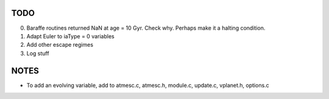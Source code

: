 TODO
----

0. Baraffe routines returned NaN at age = 10 Gyr. Check why. Perhaps make it a halting condition.
1. Adapt Euler to iaType = 0 variables
2. Add other escape regimes
3. Log stuff

NOTES
-----

- To add an evolving variable, add to atmesc.c, atmesc.h, module.c, update.c, vplanet.h, options.c